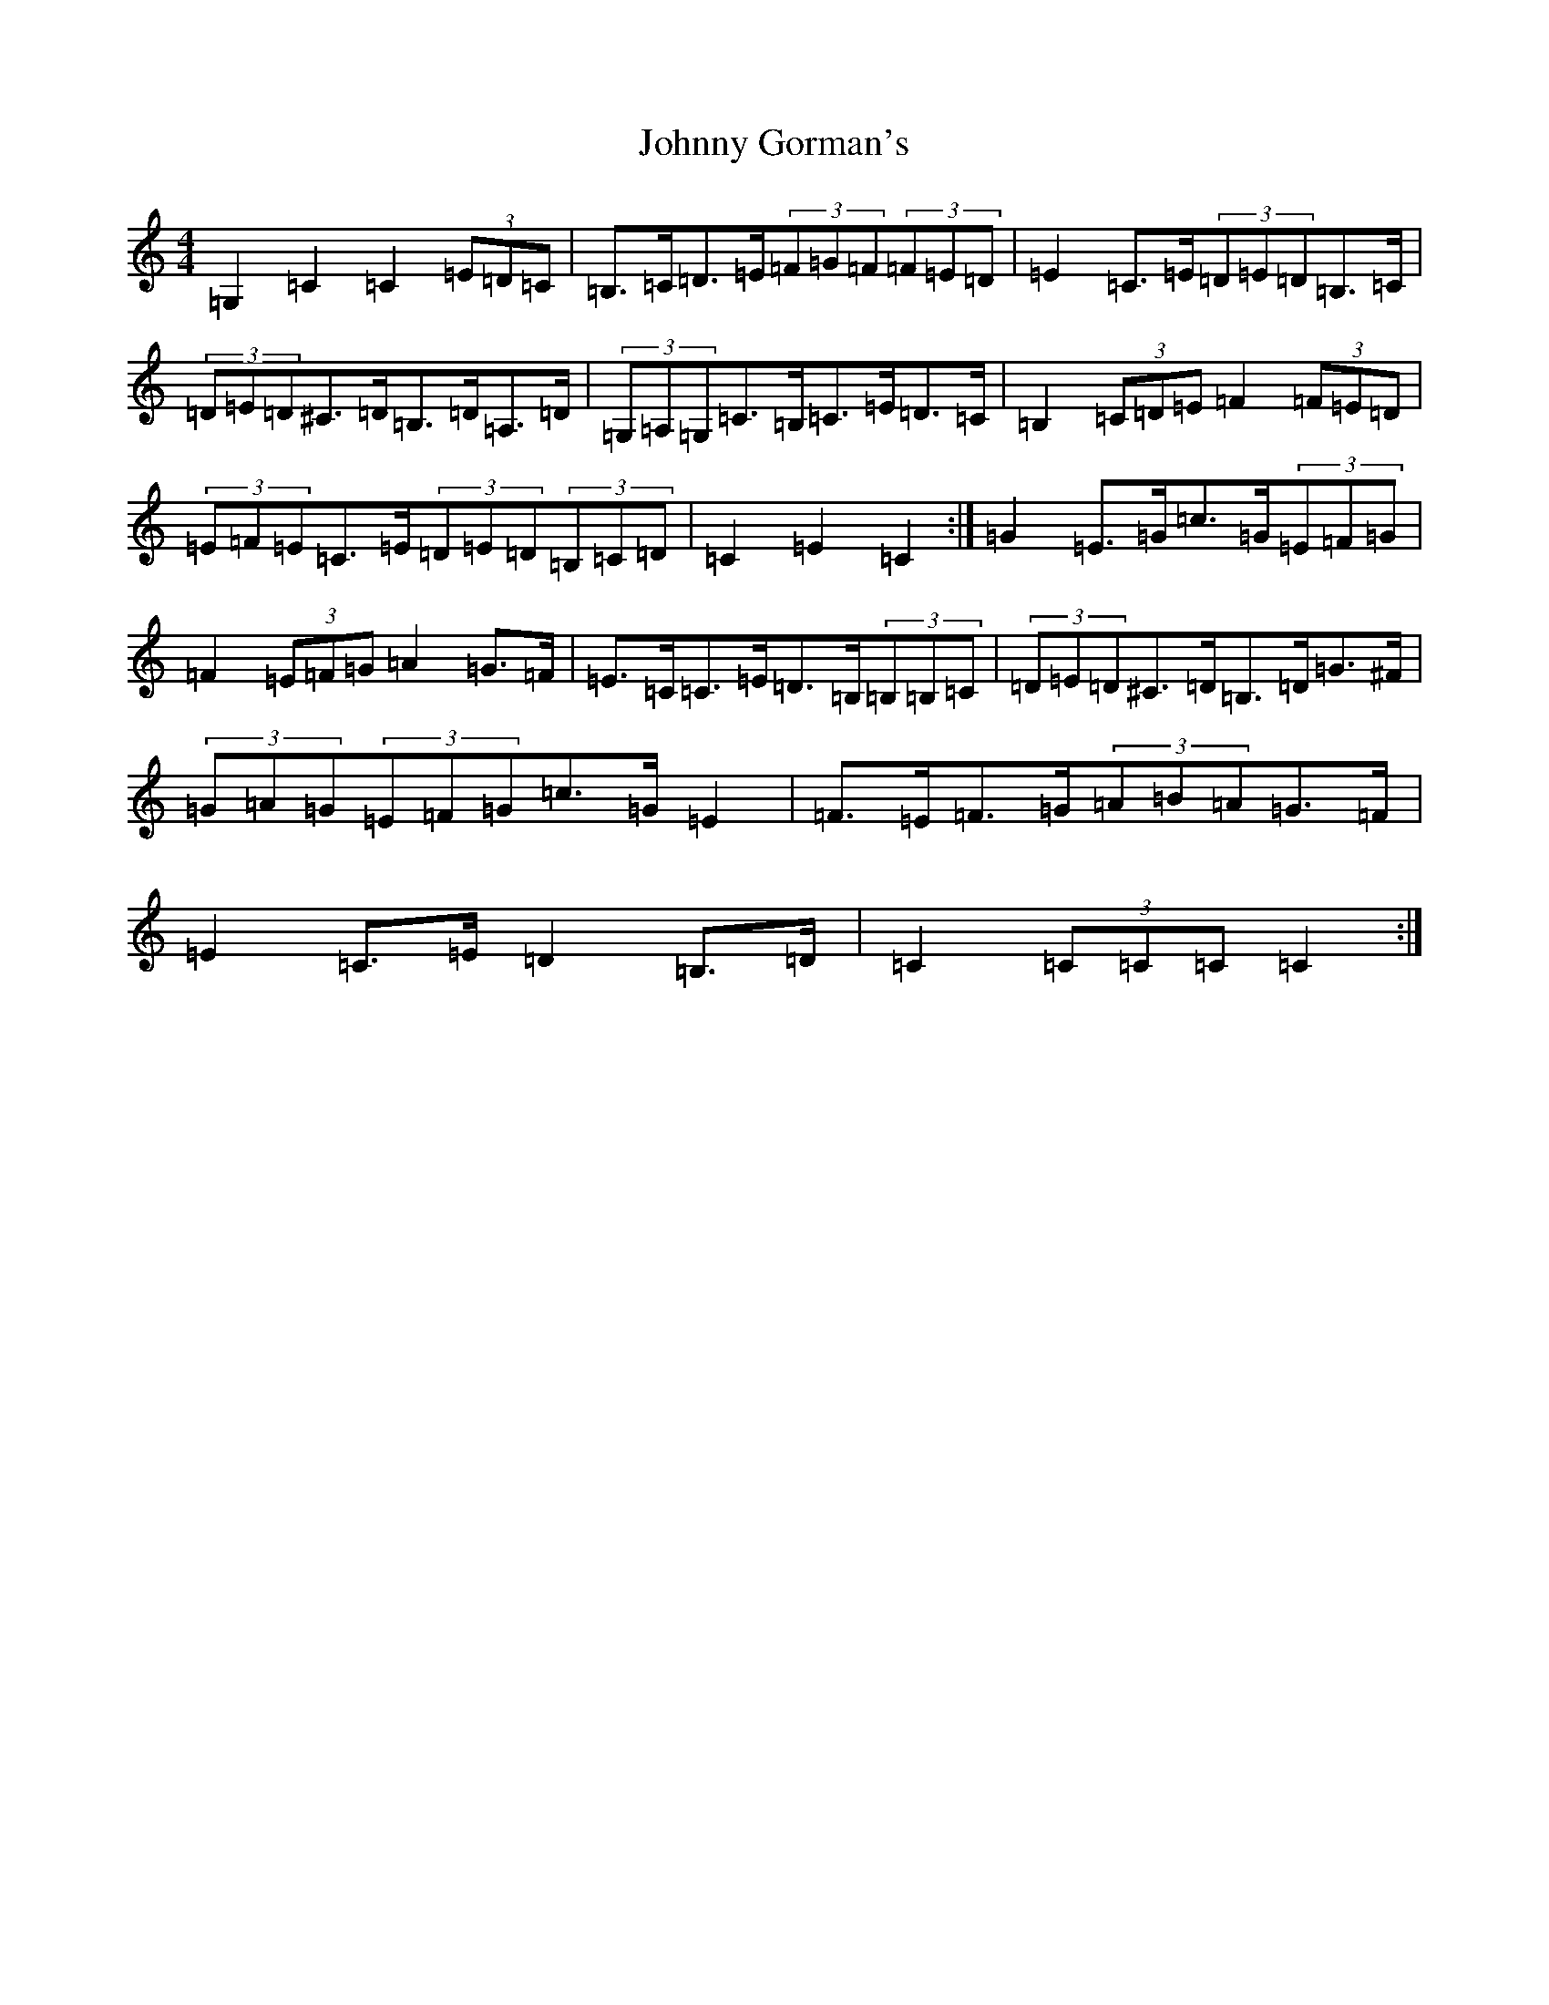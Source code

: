 X: 10926
T: Johnny Gorman's
S: https://thesession.org/tunes/8187#setting19373
R: barndance
M:4/4
L:1/8
K: C Major
=G,2=C2=C2(3=E=D=C|=B,>=C=D>=E(3=F=G=F(3=F=E=D|=E2=C>=E(3=D=E=D=B,>=C|(3=D=E=D^C>=D=B,>=D=A,>=D|(3=G,=A,=G,=C>=B,=C>=E=D>=C|=B,2(3=C=D=E=F2(3=F=E=D|(3=E=F=E=C>=E(3=D=E=D(3=B,=C=D|=C2=E2=C2:|=G2=E>=G=c>=G(3=E=F=G|=F2(3=E=F=G=A2=G>=F|=E>=C=C>=E=D>=B,(3=B,=B,=C|(3=D=E=D^C>=D=B,>=D=G>^F|(3=G=A=G(3=E=F=G=c>=G=E2|=F>=E=F>=G(3=A=B=A=G>=F|=E2=C>=E=D2=B,>=D|=C2(3=C=C=C=C2:|